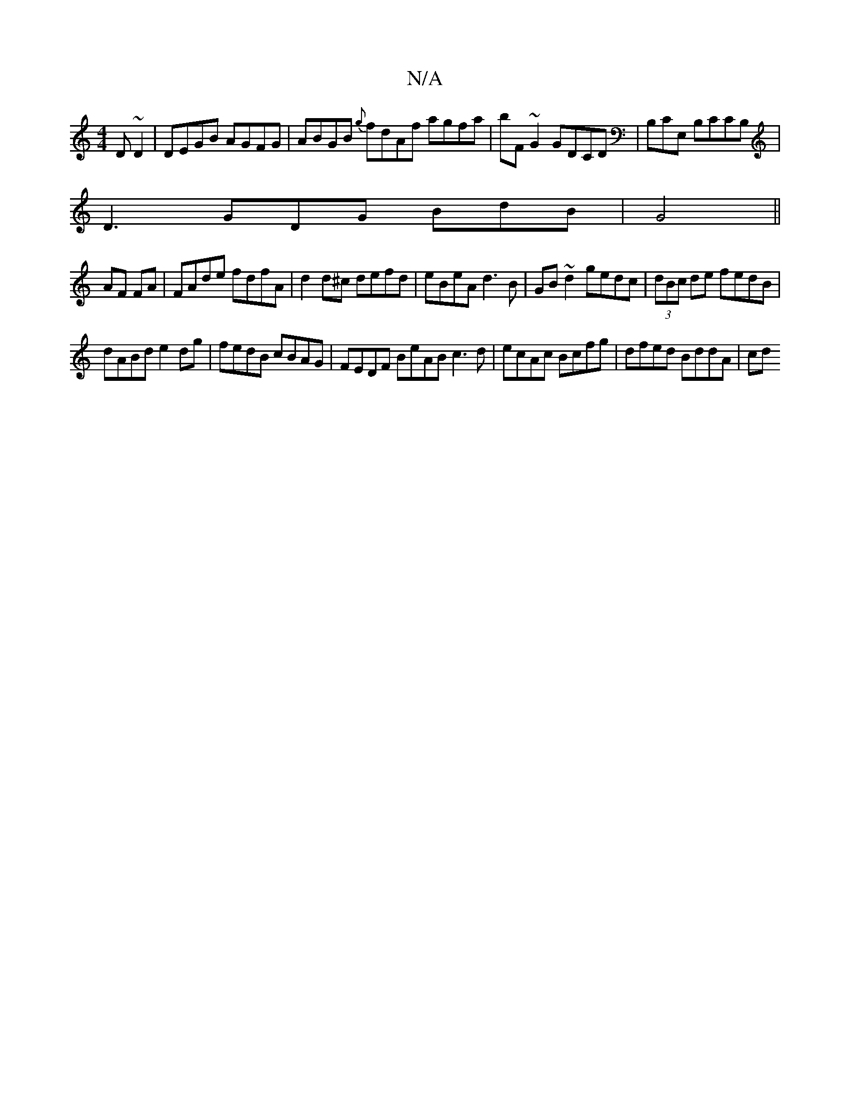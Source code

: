 X:1
T:N/A
M:4/4
R:N/A
K:Cmajor
D~D2|DEGB AGFG|ABGB {g}fdAf agfa|bF~G2 GDCD|B,CE, B,CCB,|
D3 GDG BdB|G4 ||
AF FA|FAde fdfA|d2 d^c defd|eBeA d3B|GB~d2 gedc |(3dBc de fedB|
dABd e2 dg | fedB cBAG | FEDF BeAB c3d|ecAc Bcfg|dfed BddA|cd